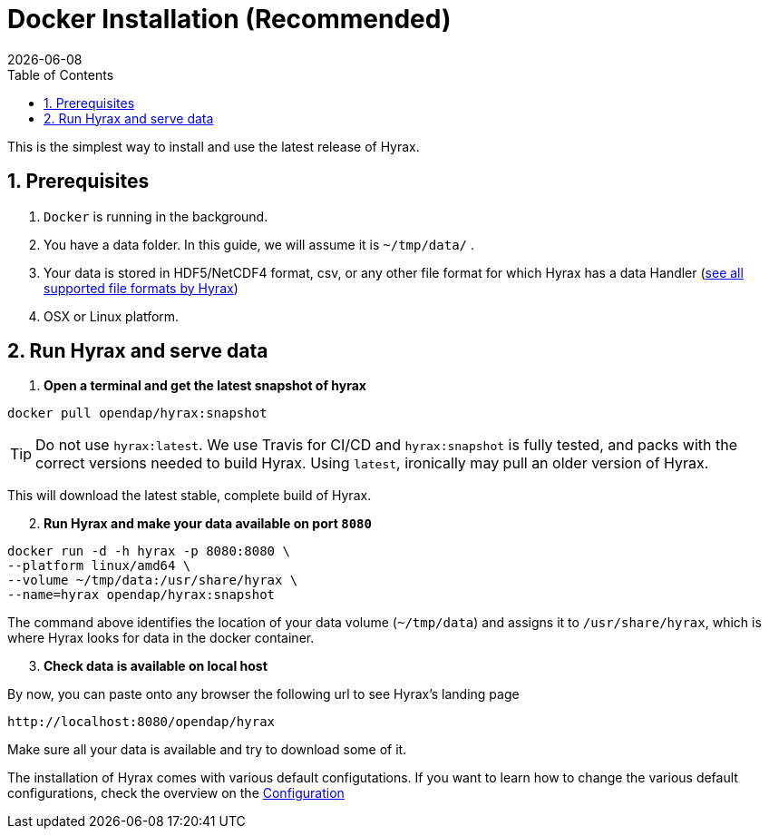 = Docker Installation (Recommended) =
:Miguel Jimenez-Urias <mjimenez@opendap.org>:
{docdate}
:numbered:
:toc:

This is the simplest way to install and use the latest release of Hyrax. 

== Prerequisites

. `Docker` is running in the background.
. You have a data folder. In this guide, we will assume it is `~/tmp/data/` .
. Your data is stored in HDF5/NetCDF4 format, csv, or any other file format for which Hyrax has a data Handler (https://www.opendap.org/software/hyrax-data-server/[see all supported file formats by Hyrax])
. OSX or Linux platform.

== Run Hyrax and serve data

. **Open a terminal and get the latest snapshot of hyrax**

```
docker pull opendap/hyrax:snapshot
```

TIP: Do not use `hyrax:latest`. We use Travis for CI/CD and `hyrax:snapshot` is fully tested, and packs with the correct versions needed to build Hyrax. Using `latest`, ironically may pull an older version of Hyrax.

This will download the latest stable, complete build of Hyrax. 
[start=2]
. **Run Hyrax and make your data available on port `8080`**

```
docker run -d -h hyrax -p 8080:8080 \
--platform linux/amd64 \
--volume ~/tmp/data:/usr/share/hyrax \
--name=hyrax opendap/hyrax:snapshot
```

The command above identifies the location of your data volume (`~/tmp/data`) and assigns it to `/usr/share/hyrax`, which is where Hyrax looks for data in the docker container.
[start=3]
. **Check data is available on local host**

By now, you can paste onto any browser the following url to see Hyrax's landing page
```
http://localhost:8080/opendap/hyrax
```
Make sure all your data is available and try to download some of it.

The installation of Hyrax comes with various default configutations. If you want to learn how to change the various default configurations, check the overview on the xref:Hyrax_Configuration[Configuration]

